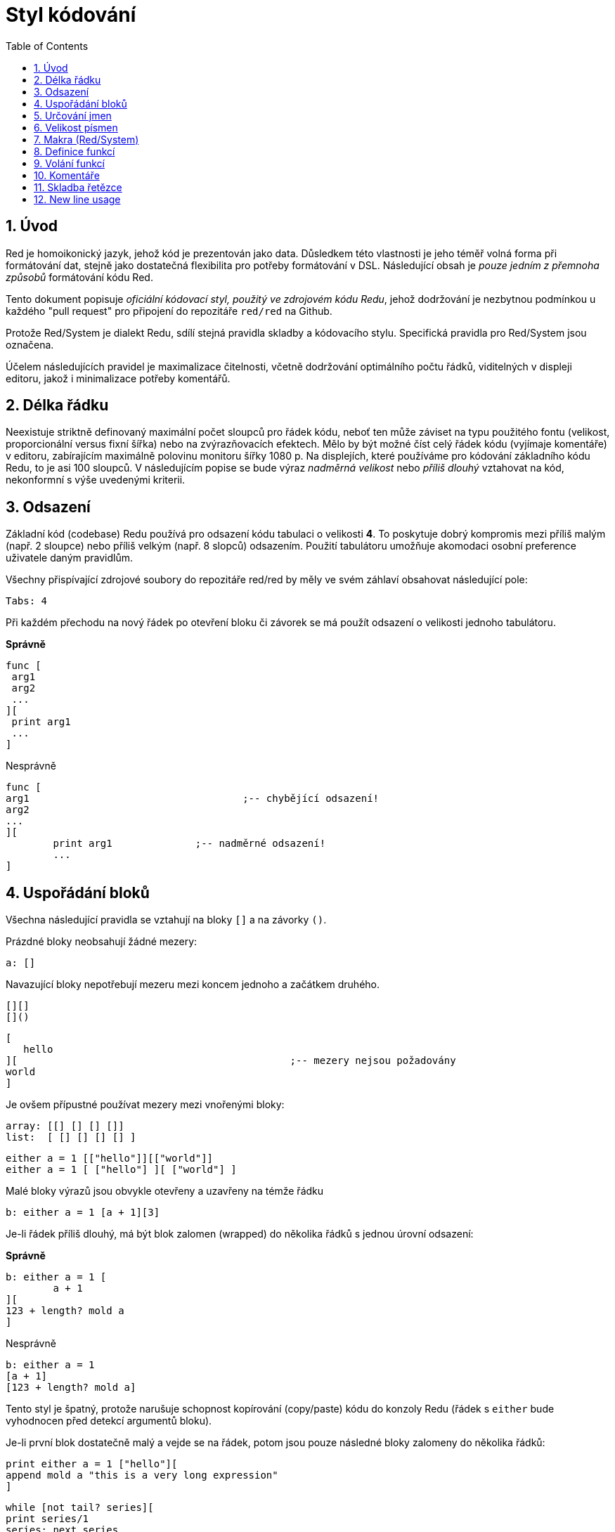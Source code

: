 = Styl kódování
:toc:
:numbered:

== Úvod anchor:introduction[] 

Red je homoikonický jazyk, jehož kód je prezentován jako data. Důsledkem této vlastnosti je jeho téměř volná forma při formátování dat, stejně jako dostatečná flexibilita pro potřeby formátování v DSL. Následující obsah je _pouze jedním z přemnoha způsobů_ formátování kódu Red.

Tento dokument popisuje _oficiální kódovací styl, použitý ve zdrojovém kódu Redu_, jehož dodržování je nezbytnou podmínkou u každého "pull request" pro připojení do repozitáře `red/red` na Github.

Protože Red/System je dialekt Redu, sdílí stejná pravidla skladby a kódovacího stylu. Specifická pravidla pro Red/System jsou označena.

Účelem následujících pravidel je maximalizace čitelnosti, včetně dodržování optimálního počtu řádků, viditelných v displeji editoru, jakož i minimalizace potřeby komentářů.

== Délka řádku anchor:line-of-code-length[] 

Neexistuje striktně definovaný maximální počet sloupců pro řádek kódu, neboť ten může záviset na typu použitého fontu (velikost, proporcionální versus fixní šířka) nebo na zvýrazňovacích efektech. Mělo by být možné číst celý řádek kódu (vyjímaje komentáře) v editoru, zabírajícím maximálně polovinu monitoru šířky 1080 p. Na displejích, které používáme pro kódování základního kódu Redu, to je asi 100 sloupců. V následujícím popise se bude výraz _nadměrná velikost_ nebo _příliš dlouhý_ vztahovat na kód, nekonformní s výše uvedenými kriterii. 


== Odsazení anchor:indentation[] 

Základní kód (codebase) Redu používá pro odsazení kódu tabulaci o velikosti *4*. To poskytuje dobrý kompromis mezi příliš malým (např. 2 sloupce) nebo příliš velkým (např. 8 slopců) odsazením. Použití tabulátoru umožňuje akomodaci osobní preference uživatele daným pravidlům.

Všechny přispívající zdrojové soubory do repozitáře red/red by měly ve svém záhlaví obsahovat následující pole:

 Tabs: 4


Při každém přechodu na nový řádek po otevření bloku či závorek se má použít odsazení o velikosti jednoho tabulátoru.

*Správně*

 func [
	 arg1
	 arg2
	 ...
 ][
	 print arg1
	 ...
 ]

Nesprávně

 func [
 arg1					;-- chybějící odsazení!
 arg2
 ...
 ][
		print arg1		;-- nadměrné odsazení!
		...
 ]


== Uspořádání bloků anchor:block-layouts[] 

Všechna následující pravidla se vztahují na bloky `[]` a na závorky `()`.

Prázdné bloky neobsahují žádné mezery:

 a: []


Navazující bloky nepotřebují mezeru mezi koncem jednoho a začátkem druhého.

 [][]
 []()

 [
    hello
 ][						;-- mezery nejsou požadovány
	world
 ]

Je ovšem přípustné používat mezery mezi vnořenými bloky:

 array: [[] [] [] []]
 list:  [ [] [] [] [] ]

 either a = 1 [["hello"]][["world"]]
 either a = 1 [ ["hello"] ][ ["world"] ]


Malé bloky výrazů jsou obvykle otevřeny a uzavřeny na témže řádku

 b: either a = 1 [a + 1][3]


Je-li řádek příliš dlouhý, má být blok zalomen (wrapped) do několika řádků s jednou úrovní odsazení:

*Správně*

 b: either a = 1 [
 	a + 1
 ][
	123 + length? mold a
 ]


Nesprávně

 b: either a = 1 
	[a + 1]
	[123 + length? mold a]

Tento styl je špatný, protože narušuje schopnost kopírování (copy/paste) kódu do konzoly Redu (řádek s `either` bude vyhodnocen před detekcí argumentů bloku).

Je-li první blok dostatečně malý a vejde se na řádek, potom jsou pouze následné bloky zalomeny do několika řádků:

 print either a = 1 ["hello"][
	append mold a "this is a very long expression"
 ]

 while [not tail? series][
	print series/1
	series: next series
 ]


== Určování jmen anchor:naming-conventions[] 

*Jména proměnných* by měla být jednoslovná _podstatná jména_. Vybírejte slova krátká a výstižná. Přednost mají obecná slova (zejména pokud jsou již použita ve stejném kontextu v existujícím zdrojovém kódu Redu.) V případě potřeby je vhodné vyhledat nejlepší termín ve slovníku http://www.thesaurus.com/browse/synonym[synonym]. Jednopísmenová slova nebo zkratky nejsou pro označení vhodná.

Slova víceslovných názvů se oddělují pomlčkou `-`. Dvouslovné názvy se použijí v případě, že neexistuje jednoslovná varianta, nebo je jednoslovný název zaměnitelný s již existujícím. Názvy proměnných, složené z více než dvou slov, by se měly používat jen ve výjimečných případech. Používání jednoslovných názvů číní kód kompaktnější v horizontálním směru a tudíž mnohem čitelnější.

*Správně*

 code: 123456
 name: "John"
 table: [2 6 8 4 3]
 lost-items: []

 unless tail? list [author: select list index]


Nesprávně

 code_for_article: 123456
 Mytable: [2 6 8 4 3]
 lostItems: []

 unless tail? list-of-books [author-property: select list-of-books selected-index]


*Názvy funkcí* by měly být jednoslovnými _slovesy_, naznačujícími zamýšlenou akci, byť dvou- nebo tříslovné názvy jsou často také nezbytné. Názvoslovná konvence se také vztahuje na na názvy funkcí. Zde je přípustné podstatné či přídavné jméno, doplněné otazníkem.  Ten často naznačuje, že zpětná hodnota je typu `logic!`, což však není striktní pravidlo, protože je vhodné vytvářet jednoslovné názvy akcí pro zjištění vlastnosti (např. `length?`, `index?`). Při určování víceslovného názvu funkce se vždy dává slovo na první místo. Jsou-li názvy proměnných a funkcí vybrány pečlivě, stává se kód téměř samodokumentační s malou potřebou komentářů.

*Správně*

 make: 	func [...
 reduce: func [...
 allow: 	func [...
 crunch: func [...


Nesprávně

 length:    func [...
 future:    func [...
 position:  func [...
 blue-fill: func [...		;-- má být fill-blue


Existuje výjimka pro jména, související s OS nebo s API třetí strany. Pro snadnou odlišitelnost od regulerních jmen kódu Red nebo Red/System by se jejich původní jméno mělo stát součástí nově tvořeného jména, například:

 tagMSG: alias struct! [
	hWnd	[handle!]
	msg		[integer!]
	wParam	[integer!]
	lParam	[integer!]
	time	[integer!]
	x		[integer!]
	y		[integer!]	
 ]

 #import [
	"User32.dll" stdcall [
		CreateWindowEx: "CreateWindowExW" [
			dwExStyle	 [integer!]
			lpClassName	 [c-string!]
			lpWindowName [c-string!]
			dwStyle		 [integer!]
			x			 [integer!]
			y			 [integer!]
			nWidth		 [integer!]
			nHeight		 [integer!]
			hWndParent	 [handle!]
			hMenu	 	 [handle!]
			hInstance	 [handle!]
			lpParam		 [int-ptr!]
			return:		 [handle!]
		]
	]
 ]


== Velikost písmen anchor:casing[] 

Všechny názvy proměnných a funkcí se píší malými písmeny, pokud není dobrý důvod použít velká písmena:

* jméno je obecně známým akronymem, např. GMT (Greenwich Mean Time)
* jméno souvisí s OS s API třetí strany


== Makra (Red/System) anchor:macros-redsystem[] 

Pro názvy maker se obvykle používají velká písmena kvůli odlišení od zbytku kódu (pokud není přímo záměrem aby se nelišily od normálního kódu, 'like pseudo-custom datatype definitions'). Slova víceslovných názvů se oddělují podtržítkem `_`.

_(TBD: extract all single-word names used in the Red codebase as examples)_

== Definice funkcí anchor:function-definitions[] 

Skladbu definice funkce lze jednoduše vyjádřit jako pořadí

  <název fce>: func [specifikace][tělo funkce]
 
  [specifikace]: [[atributy] argumenty [datové typy]]
 
  bloky s atributy a datovými typy jsou nepovinné

Blok specifikací by se měl vejít na jeden řádek. Blok těla funkce může být na témže řádku nebo zabírat více řádků. U kódu pro Red/System mají bloky specifikací tendenci být dlouhé a proto se rozdělují do více řádků. Kvůli vizuální konzistenci jsou potom i krátké bloky specifikací zalomeny do více řádků.

*Správně*

 do-nothing: func [][]                  
 increment: func [n [integer!]][n + 1]

 increment: func [n [integer!]][
	n + 1
 ]

 increment: func [
	n [integer!]
 ][
	n + 1
 ]

Nesprávně

 do-nothing: func [
 ][
 ]

 do-nothing: func [

 ][

 ]

 increment: func [
	n [integer!]
 ][n + 1]


Při dělení bloku specifikací do více řádků musí být deklarace typu na stejném řádku jako její argument. Nepovinný blok atributů má mít svůj vlastní řádek. Každé upřesnění začíná na novém řádku. Je-li následováno jediným argumentem, ten může být na témže řádku nebo na novém řádku s odsazením (dbát na konzistenci s jinými upřesněními (refinements) v témže bloku specifikací). V upřesnění `/local` mohou být jednotlivá slova na stejném řádku, pokud nejsou následována deklarací typu.

Při dělení bloku specifikací do více řádků je kvůli snadnějšímu čtení doporučeno zarovnat deklarace typů pro jednotlivé argumenty do jednoho sloupce (s použitím tabulátoru nebo mezerníku).

*Správně*

 make-world: func [
	earth	[word!]
	wind	[bitset!]
	fire	[binary!]
	water	[string!]
	/with
		thunder [url!]
	/only
	/into
		space [block! none!]
	/local
		plants animals men women computers robots
 ][
	...
 ]

Nesprávně

 make-world: func [
	[throw] earth [word!]		;-- blok atributů nemá svůj vlastní řádek
	wind	[bitset!]
	fire [binary!]				;-- nezarovnaná deklarace typu
	water	[string!]
	/with
		thunder [url!]
	/only
	/into space [block! none!]	;-- nekonzistntní s upřesněním `/with` 
	/local
		plants animals			;-- příliš brzké zalomení řádku
		men women computers robots
 ][
	...
 ]


Hlavní dokumentační řetězec (popisující funkci) má mít svůj vlastní řádek, je-li specifikační blok zalomen. Dokumentační řetězce argumentů a upřesnění by měly být na stejném řádku jako objekt, který popisují. Dokumentační řetězce začínají velkým písmenem a nemusí být ukončeny tečkou (jež se přidává automaticky po volání funkce `help` v konzole).

*Správně*

 increment: func ["Add 1 to the argument value" n][n + 1]

 make-world: func [
	"Build a new World"
	earth	[word!]		"1st element"
	wind	[bitset!]	"2nd element"
	fire	[binary!]	"3rd element"
	water	[string!]
	/with 				"Additional element"
		thunder [url!]
	/only				"Not implemented yet"
	/into				"Provides a container"
		space [unset!]	"The container"
	/local
		plants animals men women computers robots
 ][
	...
 ]

Nesprávně

 make-world: func ["Build a new World"	;-- má být na novém řádku
	earth	[word!]		"1st element"
	wind	[bitset!]	  "2nd element"	;-- nadměrné odsazení
	fire	[binary!]
	"3rd element"				;-- má být na témže řádku jako `fire`
	water	[string!]
	/with 				"Additional element"
		thunder [url!]
	/only "Not implemented yet"	;-- má být zarovnáno s jinými docstringy
	/into
		"Provides a container"
		space [unset!]	"The container"
	/local
		plants animals men women computers robots
 ][
	...
 ]


== Volání funkcí anchor:function-calls[] 

Argumenty se při volání funkce píší na stejný řádek jako název funkce. Stává-li se řádek příliš dlouhý, mohou být argumenty zalomeny do několika řádků (co argument, to řádek) s odsazením.

*Správně*

 foo arg1 arg2 arg3 arg4 arg5

 process-many
	argument1
	argument2
	argument3
	argument4
	argument5

Nesprávně

 foo arg1 arg2 arg3
	arg4 arg5

 foo
	arg1 arg2 arg3
	arg4 arg5

 process-many
	argument1
		argument2
			argument3
			argument4
				argument5


U dlouhých výrazů s mnoha vloženými částmi, může být rozlišení hranic někdy obtížné. Používání závorek pro seskupení vložených volání s příslušnými argumenty je přijatelné (nikoliv povinné).
				
 head insert (copy/part [1 2 3 4] 2) (length? mold (2 + index? find "Hello" #"o"))

 head insert 
	copy/part [1 2 3 4] 2
	length? mold (2 + index? find "Hello" #"o")


== Komentáře anchor:comments[] 

* text komentáře začíná předponou `;` nebo `;-- ` (silnější vizuální vodítko)
* jednořádkové komentáře začínají ve sloupci 57 (nebo 53)
* víceřádkové komentáře začínají předponou `;` na začátku každého řádku nebo se píší s použitím konstrukce `comment {...}`.

Zpravidla se má kvůli úspoře významného vertikálního místa vkládat komentář do stejného řádku jako počátek odpovídajícího kódu, místo na nový řádek. Pokud je však komentář použit také jako oddělovač odlišných porcí kódu, je jeho umístění na nový řádek vhodné.

== Skladba řetězce anchor:string-syntax[] 


Pro jednořádkové řetězce se používají dvojité uvozovky `""`. Forma `{}`
je vyhražena pro víceřádkové řetězce. Dodržování tohoto pravidla zajišťuje:

* konzistentnější prezentaci zdroje před a po kódu LOAD (?)
* lepší vyjádření významu

Výjimku z tohoto pravidla vytváří situace, když jednořádkový řetězec obsahuje znak `"`. V tom případě je lepší i pro jednořádkový řetězec použít formu `{}`, která je čitelnější než případné použití "escaping" znaků `^"`.

== New line usage anchor:new-line-usage[] 

TBD